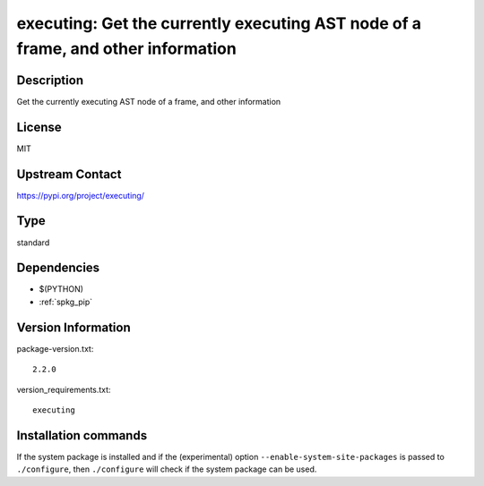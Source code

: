 .. _spkg_executing:

executing: Get the currently executing AST node of a frame, and other information
=================================================================================

Description
-----------

Get the currently executing AST node of a frame, and other information

License
-------

MIT

Upstream Contact
----------------

https://pypi.org/project/executing/



Type
----

standard


Dependencies
------------

- $(PYTHON)
- :ref:`spkg_pip`

Version Information
-------------------

package-version.txt::

    2.2.0

version_requirements.txt::

    executing

Installation commands
---------------------

.. tab:: PyPI:

   .. CODE-BLOCK:: bash

       $ pip install executing

.. tab:: Sage distribution:

   .. CODE-BLOCK:: bash

       $ sage -i executing

.. tab:: conda-forge:

   .. CODE-BLOCK:: bash

       $ conda install executing

.. tab:: Fedora/Redhat/CentOS:

   .. CODE-BLOCK:: bash

       $ sudo dnf install python3-executing

.. tab:: Gentoo Linux:

   .. CODE-BLOCK:: bash

       $ sudo emerge dev-python/executing


If the system package is installed and if the (experimental) option
``--enable-system-site-packages`` is passed to ``./configure``, then 
``./configure`` will check if the system package can be used.
